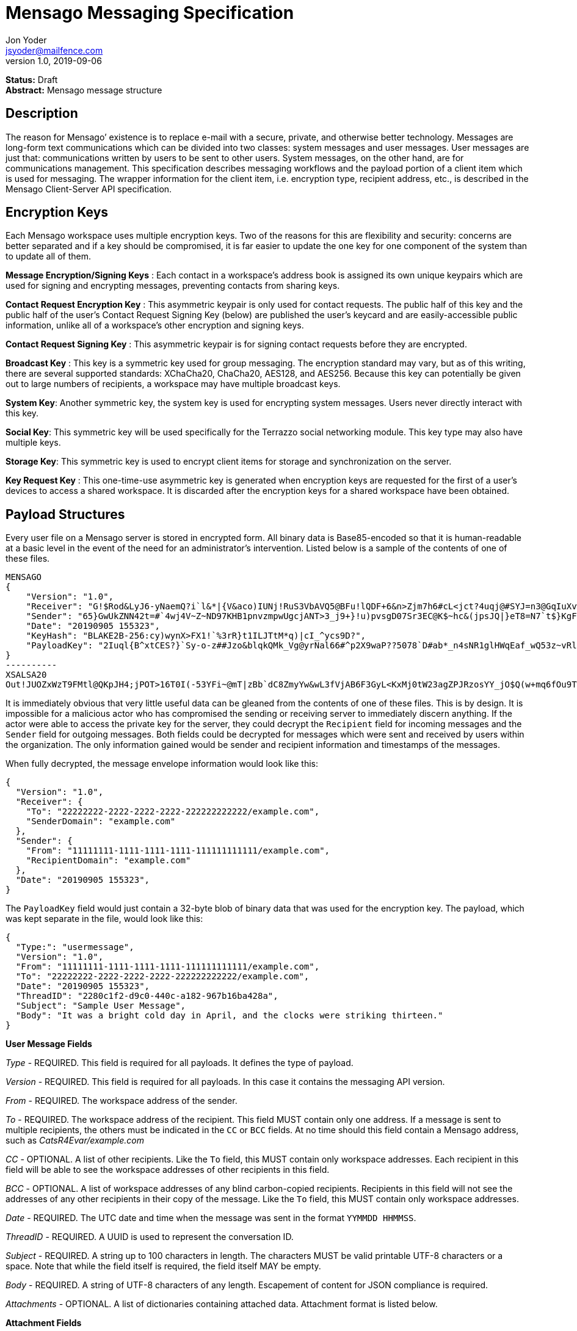 = Mensago Messaging Specification
Jon Yoder <jsyoder@mailfence.com>
v1.0, 2019-09-06

*Status:* Draft +
*Abstract:* Mensago message structure

== Description

The reason for Mensago’ existence is to replace e-mail with a secure, private, and otherwise better technology. Messages are long-form text communications which can be divided into two classes: system messages and user messages. User messages are just that: communications written by users to be sent to other users. System messages, on the other hand, are for communications management. This specification describes messaging workflows and the payload portion of a client item which is used for messaging. The wrapper information for the client item, i.e. encryption type, recipient address, etc., is described in the Mensago Client-Server API specification.

== Encryption Keys

Each Mensago workspace uses multiple encryption keys. Two of the reasons for this are flexibility and security: concerns are better separated and if a key should be compromised, it is far easier to update the one key for one component of the system than to update all of them.

*Message Encryption/Signing Keys* : Each contact in a workspace's address book is assigned its own unique keypairs which are used for signing and encrypting messages, preventing contacts from sharing keys. 

*Contact Request Encryption Key* : This asymmetric keypair is only used for contact requests. The public half of this key and the public half of the user's Contact Request Signing Key (below) are published the user’s keycard and are easily-accessible public information, unlike all of a workspace's other encryption and signing keys.

*Contact Request Signing Key* : This asymmetric keypair is for signing contact requests before they are encrypted.

*Broadcast Key* : This key is a symmetric key used for group messaging. The encryption standard may vary, but as of this writing, there are several supported standards: XChaCha20, ChaCha20, AES128, and AES256.
Because this key can potentially be given out to large numbers of recipients, a workspace may have multiple broadcast keys.

*System Key*: Another symmetric key, the system key is used for encrypting system messages. Users never directly interact with this key.

*Social Key*: This symmetric key will be used specifically for the Terrazzo social networking module. This key type may also have multiple keys.

*Storage Key*: This symmetric key is used to encrypt client items for storage and synchronization on the server.

*Key Request Key* : This one-time-use asymmetric key is generated when encryption keys are requested for the first of a user’s devices to access a shared workspace. It is discarded after the encryption keys for
a shared workspace have been obtained.

== Payload Structures

Every user file on a Mensago server is stored in encrypted form. All binary data is Base85-encoded so that it is human-readable at a basic level in the event of the need for an administrator's intervention. Listed below is a sample of the contents of one of these files.

[source]
----
MENSAGO
{
    "Version": "1.0",
    "Receiver": "G!$Rod&LyJ6-yNaemQ?i`l&*|{V&aco)IUNj!RuS3VbAVQ5@BFu!lQDF+6&n>Zjm7h6#cL<jct?4uqj@#SYJ=n3@GqIuXvwJyfK>$uQ}u%kTd_L?rC1uNRLe0@<is)NRiCl?Ws;EI!0}a}H1c!-Z}lLp@SBdiAEK>86z",
    "Sender": "65}GwUkZNN42t=#`4wj4V~Z~ND97KHB1pnvzmpwUgcjANT>3_j9+}!u)pvsgD07Sr3EC@K$~hc&(jpsJQ|}eT8=N7`t$}KgF9qi~dDVA{5W^uq9zx_LR$KKseCbt4_y6Lqj6xAQfK^jjrS;Cx4~mLV<mnnjk*cY*!W$ZaGTfo&",
    "Date": "20190905 155323",
    "KeyHash": "BLAKE2B-256:cy)wynX>FX1!`%3rR}t1ILJTtM*q)|cI_^ycs9D?",
    "PayloadKey": "2Iuql{B^xtCES?}`Sy-o-z##Jzo&blqkQMk_Vg@yrNal66#^p2X9waP??5078`D#ab*_n4sNR1glHWqEaf_wQ53z~vRl1o<?JaRMugPL#gjI)<sAv6DTm_@6^#"
}
----------
XSALSA20
Out!JUOZxWzT9FMtl@QKpJH4;jPOT>16T0I(-53YFi~@mT|zBb`dC8ZmyYw&wL3fVjAB6F3GyL<KxMj0tW23agZPJRzosYY_jO$Q(w+mq6fOu9T%9=OB8#BGEJ+mpg&)4`i<K)!PSS`(-xmDfMD<e44%P-fbPHDhQtt+xW#p*JX_ZT&jX~M*-62-aD?r>ye=HonJ*-C1edIoZ>XJb9cFrN`8e@3|`UV1v{{i60Z{gY(UlT)k-u)csnX-S4Gph=XC3o>}mGQzaKx&Wt&XJsJr9D`U%uQ0;D6@R|ZJ8Ag^)*OG3nB&~k#pi;)_pXh_J8&)Al$G`;evJ*ViFas&P%Z8nAR0#s6r1Ubj#wo{m+S*4g9CZpGZlU+-!5;Hg3fEj>(;i(sNVDDGlKfMWS1=IJkXp)JR9SdHb7*>`;y;qwlp~C%L;vcuE^(<ad^G{-)cS
----

It is immediately obvious that very little useful data can be gleaned from the contents of one of these files. This is by design. It is impossible for a malicious actor who has compromised the sending or receiving server to immediately discern anything. If the actor were able to access the private key for the server, they could decrypt the `Recipient` field for incoming messages and the `Sender` field for outgoing messages. Both fields could be decrypted for messages which were sent and received by users within the organization. The only information gained would be sender and recipient information and timestamps of the messages.

When fully decrypted, the message envelope information would look like this:

[source,json]
----
{
  "Version": "1.0",
  "Receiver": {
    "To": "22222222-2222-2222-2222-222222222222/example.com",
    "SenderDomain": "example.com"
  },
  "Sender": {
    "From": "11111111-1111-1111-1111-111111111111/example.com",
    "RecipientDomain": "example.com"
  },
  "Date": "20190905 155323",
}
----

The `PayloadKey` field would just contain a 32-byte blob of binary data that was used for the encryption key. The payload, which was kept separate in the file, would look like this:

[source,json]
----
{
  "Type:": "usermessage",
  "Version": "1.0",
  "From": "11111111-1111-1111-1111-111111111111/example.com",
  "To": "22222222-2222-2222-2222-222222222222/example.com",
  "Date": "20190905 155323",
  "ThreadID": "2280c1f2-d9c0-440c-a182-967b16ba428a",
  "Subject": "Sample User Message",
  "Body": "It was a bright cold day in April, and the clocks were striking thirteen."
}
----

*User Message Fields*

_Type_ - REQUIRED. This field is required for all payloads. It defines the type of payload.

_Version_ - REQUIRED. This field is required for all payloads. In this case it contains the messaging API version.

_From_ - REQUIRED. The workspace address of the sender.

_To_ - REQUIRED. The workspace address of the recipient. This field MUST contain only one address. If a message is sent to multiple recipients, the others must be indicated in the `CC` or `BCC` fields. At no time should this field contain a Mensago address, such as _CatsR4Evar/example.com_

_CC_ - OPTIONAL. A list of other recipients. Like the `To` field, this MUST contain only workspace addresses. Each recipient in this field will be able to see the workspace addresses of other recipients in this field.

_BCC_ - OPTIONAL. A list of workspace addresses of any blind carbon-copied recipients. Recipients in this field will not see the addresses of any other recipients in their copy of the message. Like the `To` field, this MUST contain only workspace addresses.

_Date_ - REQUIRED. The UTC date and time when the message was sent in the format `YYMMDD HHMMSS`.

_ThreadID_ - REQUIRED. A UUID is used to represent the conversation ID.

_Subject_ - REQUIRED. A string up to 100 characters in length. The characters MUST be valid printable UTF-8 characters or a space. Note that while the field itself is required, the field itself MAY be empty.

_Body_ - REQUIRED. A string of UTF-8 characters of any length. Escapement of content for JSON compliance is required.

_Attachments_ - OPTIONAL. A list of dictionaries containing attached data. Attachment format is listed below.

*Attachment Fields*

_Name_ - REQUIRED. The name of the attached file.

_Type_ - REQUIRED. The MIME type of the attached file.

_Data_ - REQUIRED. The Base85-encoded data.

== System Messages

System messages are not sent directly to a user. Instead, they facilitate communications and protocol state and are encrypted unless stated otherwise. Aside from those directly-related to messaging, system messages are defined in the specification to which they are related.

All system messages are required to have the type `sysmessage` and also have a `Subtype` field, which indicates the type of system message. The schema for a system message is defined based on the `Type`, `Subtype`, and `Version` fields.

*Abuse Report*

Abuse reports are sent to the address specified in the organization’s keycard, or if not specified, the Admin address. It is structurally similar to a standard user message except that the subtype is `abusereport` and the subject MUST be the numeric address of the offender. The body of the message MUST contain the description of the abuse report. The submitter MAY attach a sample of the message to the
administrator, if need be.

[source,json]
----
{
    "Type" : "sysmessage",
    "Subtype" : "abusereport",
    "Version" : "1.0",
    "From" : "3cb11ab3-5482-4154-8ca1-dfa1cc79371c/contoso.com",
    "To" : "662679bd-3611-4d5e-a570-52812bdcc6f3/mensago-example.com",
    "Date" : "20190905 155323",
    "ThreadID" : "8e24ab6b-b466-492b-a3b1-4ce736a59563",
    "Subject" : "df7c310a-b947-4f9d-a66b-600d5fdd7e0c/mensago-example.com",
    "Body" : "This user purposely sent me malware which raised my insurance rates by 15%.",
}
----

*Support Request*

Support requests are sent to the address specified in the organization’s keycard, or if not specified, the required Admin address. Like an abuse report, a support request is structurally similar to a standard user
message except that the subtype is `supportrequest`. The subject MUST contain a summary of the problem, and the body of the message MUST contain the description of the problem experienced by the submitter. Note that administrators are well within their rights to mute users who abuse the support request system, and service providers are not restricted from charging users for support.

[source,json]
----
{
    "Type" : "sysmessage",
    "Subtype" : "supportrequest",
    "Version" : "1.0",
    "From" : "3cb11ab3-5482-4154-8ca1-dfa1cc79371c/contoso.com",
    "To" : "662679bd-3611-4d5e-a570-52812bdcc6f3/mensago-example.com",
    "Date" : "20190905 155323",
    "ThreadID" : "8e24ab6b-b466-492b-a3b1-4ce736a59563",
    "Subject" : "I can't find the Any key",
    "Body" : "Connect tells me to press Any key, but I can't find it on my keyboard anywhere!",
}
----
